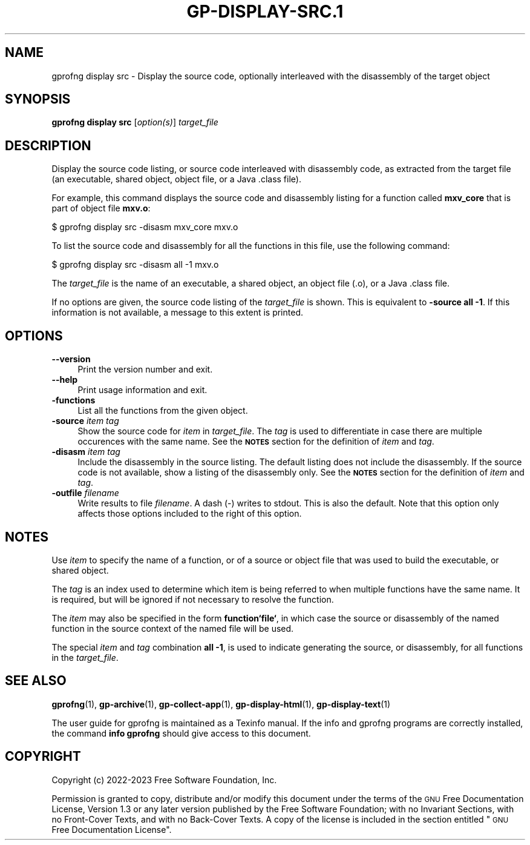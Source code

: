 .\" Automatically generated by Pod::Man 4.14 (Pod::Simple 3.42)
.\"
.\" Standard preamble:
.\" ========================================================================
.de Sp \" Vertical space (when we can't use .PP)
.if t .sp .5v
.if n .sp
..
.de Vb \" Begin verbatim text
.ft CW
.nf
.ne \\$1
..
.de Ve \" End verbatim text
.ft R
.fi
..
.\" Set up some character translations and predefined strings.  \*(-- will
.\" give an unbreakable dash, \*(PI will give pi, \*(L" will give a left
.\" double quote, and \*(R" will give a right double quote.  \*(C+ will
.\" give a nicer C++.  Capital omega is used to do unbreakable dashes and
.\" therefore won't be available.  \*(C` and \*(C' expand to `' in nroff,
.\" nothing in troff, for use with C<>.
.tr \(*W-
.ds C+ C\v'-.1v'\h'-1p'\s-2+\h'-1p'+\s0\v'.1v'\h'-1p'
.ie n \{\
.    ds -- \(*W-
.    ds PI pi
.    if (\n(.H=4u)&(1m=24u) .ds -- \(*W\h'-12u'\(*W\h'-12u'-\" diablo 10 pitch
.    if (\n(.H=4u)&(1m=20u) .ds -- \(*W\h'-12u'\(*W\h'-8u'-\"  diablo 12 pitch
.    ds L" ""
.    ds R" ""
.    ds C` ""
.    ds C' ""
'br\}
.el\{\
.    ds -- \|\(em\|
.    ds PI \(*p
.    ds L" ``
.    ds R" ''
.    ds C`
.    ds C'
'br\}
.\"
.\" Escape single quotes in literal strings from groff's Unicode transform.
.ie \n(.g .ds Aq \(aq
.el       .ds Aq '
.\"
.\" If the F register is >0, we'll generate index entries on stderr for
.\" titles (.TH), headers (.SH), subsections (.SS), items (.Ip), and index
.\" entries marked with X<> in POD.  Of course, you'll have to process the
.\" output yourself in some meaningful fashion.
.\"
.\" Avoid warning from groff about undefined register 'F'.
.de IX
..
.nr rF 0
.if \n(.g .if rF .nr rF 1
.if (\n(rF:(\n(.g==0)) \{\
.    if \nF \{\
.        de IX
.        tm Index:\\$1\t\\n%\t"\\$2"
..
.        if !\nF==2 \{\
.            nr % 0
.            nr F 2
.        \}
.    \}
.\}
.rr rF
.\"
.\" Accent mark definitions (@(#)ms.acc 1.5 88/02/08 SMI; from UCB 4.2).
.\" Fear.  Run.  Save yourself.  No user-serviceable parts.
.    \" fudge factors for nroff and troff
.if n \{\
.    ds #H 0
.    ds #V .8m
.    ds #F .3m
.    ds #[ \f1
.    ds #] \fP
.\}
.if t \{\
.    ds #H ((1u-(\\\\n(.fu%2u))*.13m)
.    ds #V .6m
.    ds #F 0
.    ds #[ \&
.    ds #] \&
.\}
.    \" simple accents for nroff and troff
.if n \{\
.    ds ' \&
.    ds ` \&
.    ds ^ \&
.    ds , \&
.    ds ~ ~
.    ds /
.\}
.if t \{\
.    ds ' \\k:\h'-(\\n(.wu*8/10-\*(#H)'\'\h"|\\n:u"
.    ds ` \\k:\h'-(\\n(.wu*8/10-\*(#H)'\`\h'|\\n:u'
.    ds ^ \\k:\h'-(\\n(.wu*10/11-\*(#H)'^\h'|\\n:u'
.    ds , \\k:\h'-(\\n(.wu*8/10)',\h'|\\n:u'
.    ds ~ \\k:\h'-(\\n(.wu-\*(#H-.1m)'~\h'|\\n:u'
.    ds / \\k:\h'-(\\n(.wu*8/10-\*(#H)'\z\(sl\h'|\\n:u'
.\}
.    \" troff and (daisy-wheel) nroff accents
.ds : \\k:\h'-(\\n(.wu*8/10-\*(#H+.1m+\*(#F)'\v'-\*(#V'\z.\h'.2m+\*(#F'.\h'|\\n:u'\v'\*(#V'
.ds 8 \h'\*(#H'\(*b\h'-\*(#H'
.ds o \\k:\h'-(\\n(.wu+\w'\(de'u-\*(#H)/2u'\v'-.3n'\*(#[\z\(de\v'.3n'\h'|\\n:u'\*(#]
.ds d- \h'\*(#H'\(pd\h'-\w'~'u'\v'-.25m'\f2\(hy\fP\v'.25m'\h'-\*(#H'
.ds D- D\\k:\h'-\w'D'u'\v'-.11m'\z\(hy\v'.11m'\h'|\\n:u'
.ds th \*(#[\v'.3m'\s+1I\s-1\v'-.3m'\h'-(\w'I'u*2/3)'\s-1o\s+1\*(#]
.ds Th \*(#[\s+2I\s-2\h'-\w'I'u*3/5'\v'-.3m'o\v'.3m'\*(#]
.ds ae a\h'-(\w'a'u*4/10)'e
.ds Ae A\h'-(\w'A'u*4/10)'E
.    \" corrections for vroff
.if v .ds ~ \\k:\h'-(\\n(.wu*9/10-\*(#H)'\s-2\u~\d\s+2\h'|\\n:u'
.if v .ds ^ \\k:\h'-(\\n(.wu*10/11-\*(#H)'\v'-.4m'^\v'.4m'\h'|\\n:u'
.    \" for low resolution devices (crt and lpr)
.if \n(.H>23 .if \n(.V>19 \
\{\
.    ds : e
.    ds 8 ss
.    ds o a
.    ds d- d\h'-1'\(ga
.    ds D- D\h'-1'\(hy
.    ds th \o'bp'
.    ds Th \o'LP'
.    ds ae ae
.    ds Ae AE
.\}
.rm #[ #] #H #V #F C
.\" ========================================================================
.\"
.IX Title "GP-DISPLAY-SRC.1 1"
.TH GP-DISPLAY-SRC.1 1 "2023-05-08" "binutils-2.40.50" "User Commands"
.\" For nroff, turn off justification.  Always turn off hyphenation; it makes
.\" way too many mistakes in technical documents.
.if n .ad l
.nh
.SH "NAME"
gprofng display src \- Display the source code, optionally interleaved with the disassembly of the target object
.SH "SYNOPSIS"
.IX Header "SYNOPSIS"
\&\fBgprofng display src\fR [\fIoption(s)\fR] \fItarget_file\fR
.SH "DESCRIPTION"
.IX Header "DESCRIPTION"
Display the source code listing, or source code interleaved with disassembly code,
as extracted from the target file (an executable, shared object, object file, or a
Java .class file).
.PP
For example, this command displays the source code and disassembly listing for a
function called \fBmxv_core\fR that is part of object file \fBmxv.o\fR:
.PP
.Vb 1
\&        $ gprofng display src \-disasm mxv_core mxv.o
.Ve
.PP
To list the source code and disassembly for all the functions in this file,
use the following command:
.PP
.Vb 1
\&        $ gprofng display src \-disasm all \-1 mxv.o
.Ve
.PP
The \fItarget_file\fR is the name of an executable, a shared object, an object
file (.o), or a Java .class file.
.PP
If no options are given, the source code listing of the \fItarget_file\fR
is shown.  This is equivalent to \fB\-source all \-1\fR.  If this information
is not available, a message to this extent is printed.
.SH "OPTIONS"
.IX Header "OPTIONS"
.IP "\fB\-\-version\fR" 4
.IX Item "--version"
Print the version number and exit.
.IP "\fB\-\-help\fR" 4
.IX Item "--help"
Print usage information and exit.
.IP "\fB\-functions\fR" 4
.IX Item "-functions"
List all the functions from the given object.
.IP "\fB\-source\fR \fIitem\fR\fB \fR\fItag\fR" 4
.IX Item "-source item tag"
Show the source code for \fIitem\fR in \fItarget_file\fR.  The \fItag\fR
is used to differentiate in case there are multiple occurences with the same
name.
See the \fB\s-1NOTES\s0\fR section for the definition of \fIitem\fR and \fItag\fR.
.IP "\fB\-disasm\fR \fIitem\fR\fB \fR\fItag\fR" 4
.IX Item "-disasm item tag"
Include the disassembly in the source listing. The default listing does not
include the disassembly. If the source code is not available, show a listing
of the disassembly only.
See the \fB\s-1NOTES\s0\fR section for the definition of \fIitem\fR and \fItag\fR.
.IP "\fB\-outfile\fR \fIfilename\fR" 4
.IX Item "-outfile filename"
Write results to file \fIfilename\fR.  A dash (\-) writes to stdout. This is also
the default. Note that this option only affects those options included to the
right of this option.
.SH "NOTES"
.IX Header "NOTES"
Use \fIitem\fR to specify the name of a function, or of a source or object
file that was used to build the executable, or shared object.
.PP
The \fItag\fR is an index used to determine which item is being referred
to when multiple functions have the same name. It is required, but will
be ignored if not necessary to resolve the function.
.PP
The \fIitem\fR may also be specified in the form \fBfunction`file`\fR, in
which case the source or disassembly of the named function in the source
context of the named file will be used.
.PP
The special \fIitem\fR and \fItag\fR combination \fBall \-1\fR, is used to
indicate generating the source, or disassembly, for all functions in the
\&\fItarget_file\fR.
.SH "SEE ALSO"
.IX Header "SEE ALSO"
\&\fBgprofng\fR\|(1), \fBgp\-archive\fR\|(1), \fBgp\-collect\-app\fR\|(1), \fBgp\-display\-html\fR\|(1), \fBgp\-display\-text\fR\|(1)
.PP
The user guide for gprofng is maintained as a Texinfo manual.  If the info
and gprofng programs are correctly installed, the command
\&\fBinfo gprofng\fR should give access to this document.
.SH "COPYRIGHT"
.IX Header "COPYRIGHT"
Copyright (c) 2022\-2023 Free Software Foundation, Inc.
.PP
Permission is granted to copy, distribute and/or modify this document
under the terms of the \s-1GNU\s0 Free Documentation License, Version 1.3
or any later version published by the Free Software Foundation;
with no Invariant Sections, with no Front-Cover Texts, and with no
Back-Cover Texts.  A copy of the license is included in the
section entitled \*(L"\s-1GNU\s0 Free Documentation License\*(R".
